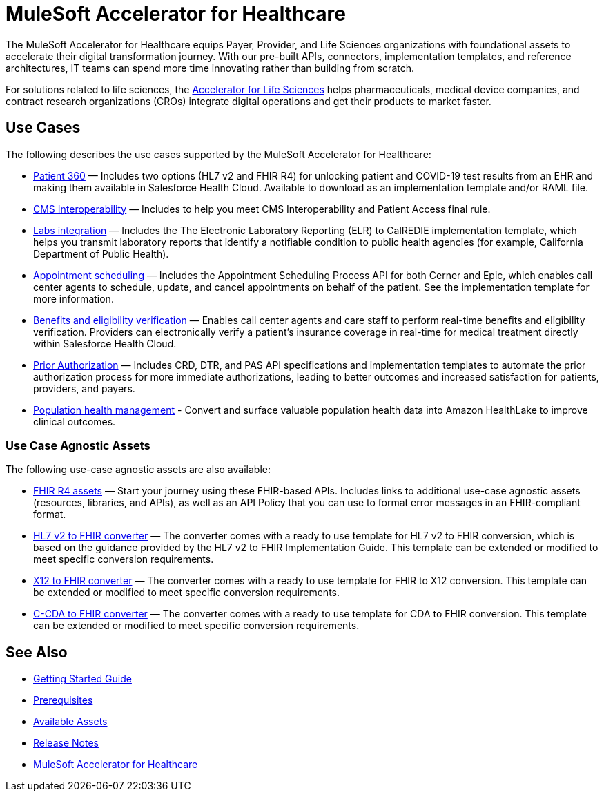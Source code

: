 = MuleSoft Accelerator for Healthcare
:hls-version: 2.15

The MuleSoft Accelerator for Healthcare equips Payer, Provider, and Life Sciences organizations with foundational assets to accelerate their digital transformation journey. With our pre-built APIs, connectors, implementation templates, and reference architectures, IT teams can spend more time innovating rather than building from scratch.

For solutions related to life sciences, the https://www.mulesoft.com/exchange/org.mule.examples/mulesoft-accelerator-for-life-sciences/[Accelerator for Life Sciences^] helps pharmaceuticals, medical device companies, and contract research organizations (CROs) integrate digital operations and get their products to market faster.

== Use Cases

The following describes the use cases supported by the MuleSoft Accelerator for Healthcare:

* https://www.mulesoft.com/exchange/68ef9520-24e9-4cf2-b2f5-620025690913/catalyst-accelerator-for-healthcare/minor/{hls-version}/pages/Use%20case%201%20-%20Patient%20360/[Patient 360] — Includes two options (HL7 v2 and FHIR R4) for unlocking patient and COVID-19 test results from an EHR and making them available in Salesforce Health Cloud. Available to download as an implementation template and/or RAML file.
* https://www.mulesoft.com/exchange/68ef9520-24e9-4cf2-b2f5-620025690913/catalyst-accelerator-for-healthcare/minor/{hls-version}/pages/Use%20case%202%20-%20CMS%20Interoperability/[CMS Interoperability^] — Includes to help you meet CMS Interoperability and Patient Access final rule.
* https://www.mulesoft.com/exchange/68ef9520-24e9-4cf2-b2f5-620025690913/catalyst-accelerator-for-healthcare/minor/{hls-version}/pages/Use%20case%203%20-%20Labs%20integration/[Labs integration^] — Includes the The Electronic Laboratory Reporting (ELR) to CalREDIE implementation template, which helps you transmit laboratory reports that identify a notifiable condition to public health agencies (for example, California Department of Public Health).
* https://www.mulesoft.com/exchange/68ef9520-24e9-4cf2-b2f5-620025690913/catalyst-accelerator-for-healthcare/minor/{hls-version}/pages/Use%20case%204%20-%20Appointment%20scheduling/[Appointment scheduling^] — Includes the Appointment Scheduling Process API for both Cerner and Epic, which enables call center agents to schedule, update, and cancel appointments on behalf of the patient. See the implementation template for more information.
* https://www.mulesoft.com/exchange/68ef9520-24e9-4cf2-b2f5-620025690913/catalyst-accelerator-for-healthcare/minor/{hls-version}/pages/Use%20case%205%20-%20Benefits%20and%20eligibility%20verification/[Benefits and eligibility verification^] — Enables call center agents and care staff to perform real-time benefits and eligibility verification. Providers can electronically verify a patient's insurance coverage in real-time for medical treatment directly within Salesforce Health Cloud.
* https://www.mulesoft.com/exchange/68ef9520-24e9-4cf2-b2f5-620025690913/catalyst-accelerator-for-healthcare/minor/{hls-version}/pages/Use%20case%206%20-%20Prior%20Authorization/[Prior Authorization^] — Includes CRD, DTR, and PAS API specifications and implementation templates to automate the prior authorization process for more immediate authorizations, leading to better outcomes and increased satisfaction for patients, providers, and payers.
* https://anypoint.mulesoft.com/exchange/68ef9520-24e9-4cf2-b2f5-620025690913/catalyst-accelerator-for-healthcare/minor/2.18/pages/Use%20case%207%20-%20Population%20health%20management/[Population health management^] -  Convert and surface valuable population health data into Amazon HealthLake to improve clinical outcomes.

=== Use Case Agnostic Assets

The following use-case agnostic assets are also available:

* xref:fhir-r4-assets.adoc[FHIR R4 assets] — Start your journey using these FHIR-based APIs. Includes links to additional use-case agnostic assets (resources, libraries, and APIs), as well as an API Policy that you can use to format error messages in an FHIR-compliant format.
* xref:hl7-v2-fhir-converter.adoc[HL7 v2 to FHIR converter] — The converter comes with a ready to use template for HL7 v2 to FHIR conversion, which is based on the guidance provided by the HL7 v2 to FHIR Implementation Guide. This template can be extended or modified to meet specific conversion requirements.
* xref:x12-fhir-converter.adoc[X12 to FHIR converter] — The converter comes with a ready to use template for FHIR to X12 conversion. This template can be extended or modified to meet specific conversion requirements.
* xref:ccda-fhir-converter.adoc[C-CDA to FHIR converter] — The converter comes with a ready to use template for CDA to FHIR conversion. This template can be extended or modified to meet specific conversion requirements.

== See Also

* xref:accelerators::getting-started.adoc[Getting Started Guide]
* xref:prerequisites.adoc[Prerequisites]
* xref:fins-r4-assets.adoc[Available Assets]
* xref:release-notes.adoc[Release Notes]
* https://www.mulesoft.com/exchange/org.mule.examples/catalyst-accelerator-for-healthcare/[MuleSoft Accelerator for Healthcare^]
